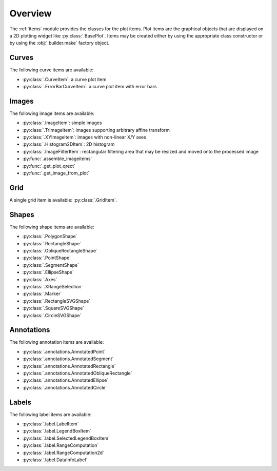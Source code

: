 Overview
--------

The :ref:`items` module provides the classes for the plot items.
Plot items are the graphical objects that are displayed on a 2D plotting widget
like :py:class:`.BasePlot`.
Items may be created either by using the appropriate class constructor or by
using the :obj:`.builder.make` factory object.

.. seealso::

    :ref:`builder`
        Module providing the :obj:`.builder.make` factory object
        which can be used to create plot items

    :ref:`plot`
        Module providing ready-to-use curve and image plotting widgets and
        dialog boxes

Curves
^^^^^^

The following curve items are available:

* :py:class:`.CurveItem`: a curve plot item
* :py:class:`.ErrorBarCurveItem`: a curve plot item with error bars

Images
^^^^^^

The following image items are available:

* :py:class:`.ImageItem`: simple images
* :py:class:`.TrImageItem`: images supporting arbitrary
  affine transform
* :py:class:`.XYImageItem`: images with non-linear X/Y axes
* :py:class:`.Histogram2DItem`: 2D histogram
* :py:class:`.ImageFilterItem`: rectangular filtering
  area that may be resized and moved onto the processed image
* :py:func:`.assemble_imageitems`
* :py:func:`.get_plot_qrect`
* :py:func:`.get_image_from_plot`

Grid
^^^^

A single grid item is available: :py:class:`.GridItem`.

Shapes
^^^^^^

The following shape items are available:

* :py:class:`.PolygonShape`
* :py:class:`.RectangleShape`
* :py:class:`.ObliqueRectangleShape`
* :py:class:`.PointShape`
* :py:class:`.SegmentShape`
* :py:class:`.EllipseShape`
* :py:class:`.Axes`
* :py:class:`.XRangeSelection`
* :py:class:`.Marker`
* :py:class:`.RectangleSVGShape`
* :py:class:`.SquareSVGShape`
* :py:class:`.CircleSVGShape`

Annotations
^^^^^^^^^^^

The following annotation items are available:

* :py:class:`.annotations.AnnotatedPoint`
* :py:class:`.annotations.AnnotatedSegment`
* :py:class:`.annotations.AnnotatedRectangle`
* :py:class:`.annotations.AnnotatedObliqueRectangle`
* :py:class:`.annotations.AnnotatedEllipse`
* :py:class:`.annotations.AnnotatedCircle`

Labels
^^^^^^

The following label items are available:

* :py:class:`.label.LabelItem`
* :py:class:`.label.LegendBoxItem`
* :py:class:`.label.SelectedLegendBoxItem`
* :py:class:`.label.RangeComputation`
* :py:class:`.label.RangeComputation2d`
* :py:class:`.label.DataInfoLabel`
